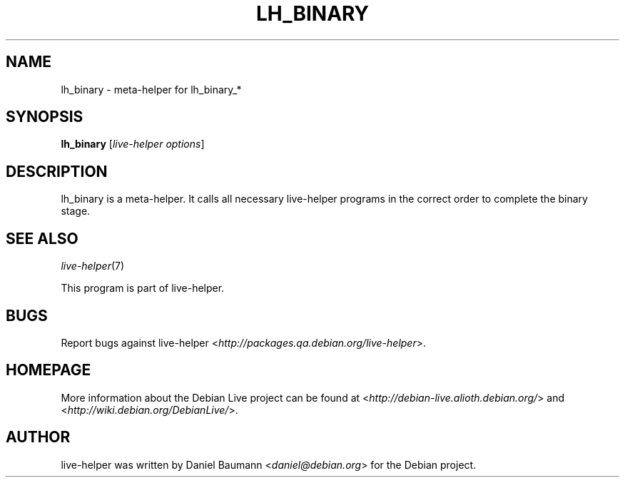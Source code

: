 .TH LH_BINARY 1 "2008\-08\-11" "1.0" "live\-helper"

.SH NAME
lh_binary \- meta\-helper for lh_binary_*

.SH SYNOPSIS
\fBlh_binary\fR [\fIlive\-helper options\fR]

.SH DESCRIPTION
lh_binary is a meta\-helper. It calls all necessary live\-helper programs in the
correct order to complete the binary stage.

.SH SEE ALSO
\fIlive\-helper\fR(7)
.PP
This program is part of live\-helper.

.SH BUGS
Report bugs against live\-helper
<\fIhttp://packages.qa.debian.org/live\-helper\fR>.

.SH HOMEPAGE
More information about the Debian Live project can be found at
<\fIhttp://debian\-live.alioth.debian.org/\fR> and
<\fIhttp://wiki.debian.org/DebianLive/\fR>.

.SH AUTHOR
live\-helper was written by Daniel Baumann <\fIdaniel@debian.org\fR> for the
Debian project.
